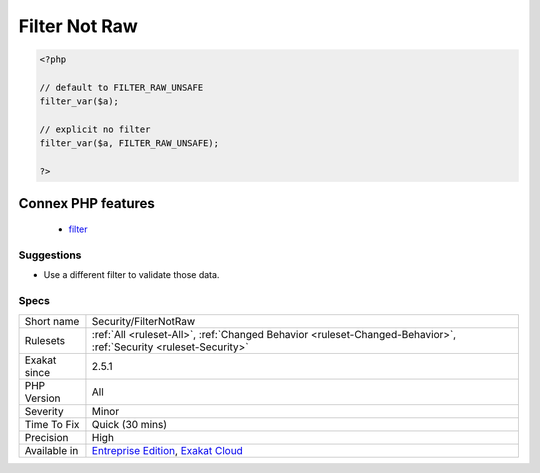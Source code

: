 .. _security-filternotraw:

.. _filter-not-raw:

Filter Not Raw
++++++++++++++

.. meta\:\:
	:description:
		Filter Not Raw: Report usage of filter functions with the ``FILTER_RAW_UNSAFE`` option.
	:twitter:card: summary_large_image
	:twitter:site: @exakat
	:twitter:title: Filter Not Raw
	:twitter:description: Filter Not Raw: Report usage of filter functions with the ``FILTER_RAW_UNSAFE`` option
	:twitter:creator: @exakat
	:twitter:image:src: https://www.exakat.io/wp-content/uploads/2020/06/logo-exakat.png
	:og:image: https://www.exakat.io/wp-content/uploads/2020/06/logo-exakat.png
	:og:title: Filter Not Raw
	:og:type: article
	:og:description: Report usage of filter functions with the ``FILTER_RAW_UNSAFE`` option
	:og:url: https://php-tips.readthedocs.io/en/latest/tips/Security/FilterNotRaw.html
	:og:locale: en
  Report usage of filter functions with the ``FILTER_RAW_UNSAFE`` option. This option is the default one.

.. code-block:: php
   
   <?php
   
   // default to FILTER_RAW_UNSAFE
   filter_var($a);
   
   // explicit no filter
   filter_var($a, FILTER_RAW_UNSAFE);
   
   ?>
Connex PHP features
-------------------

  + `filter <https://php-dictionary.readthedocs.io/en/latest/dictionary/filter.ini.html>`_


Suggestions
___________

* Use a different filter to validate those data.




Specs
_____

+--------------+-------------------------------------------------------------------------------------------------------------------------+
| Short name   | Security/FilterNotRaw                                                                                                   |
+--------------+-------------------------------------------------------------------------------------------------------------------------+
| Rulesets     | :ref:`All <ruleset-All>`, :ref:`Changed Behavior <ruleset-Changed-Behavior>`, :ref:`Security <ruleset-Security>`        |
+--------------+-------------------------------------------------------------------------------------------------------------------------+
| Exakat since | 2.5.1                                                                                                                   |
+--------------+-------------------------------------------------------------------------------------------------------------------------+
| PHP Version  | All                                                                                                                     |
+--------------+-------------------------------------------------------------------------------------------------------------------------+
| Severity     | Minor                                                                                                                   |
+--------------+-------------------------------------------------------------------------------------------------------------------------+
| Time To Fix  | Quick (30 mins)                                                                                                         |
+--------------+-------------------------------------------------------------------------------------------------------------------------+
| Precision    | High                                                                                                                    |
+--------------+-------------------------------------------------------------------------------------------------------------------------+
| Available in | `Entreprise Edition <https://www.exakat.io/entreprise-edition>`_, `Exakat Cloud <https://www.exakat.io/exakat-cloud/>`_ |
+--------------+-------------------------------------------------------------------------------------------------------------------------+


